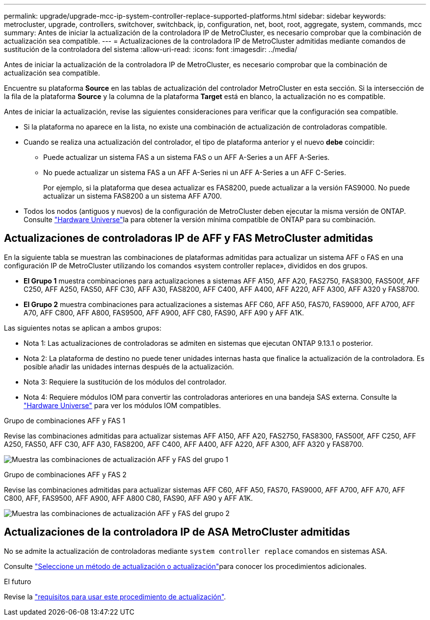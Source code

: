 ---
permalink: upgrade/upgrade-mcc-ip-system-controller-replace-supported-platforms.html 
sidebar: sidebar 
keywords: metrocluster, upgrade, controllers, switchover, switchback, ip, configuration, net, boot, root, aggregate, system, commands, mcc 
summary: Antes de iniciar la actualización de la controladora IP de MetroCluster, es necesario comprobar que la combinación de actualización sea compatible. 
---
= Actualizaciones de la controladora IP de MetroCluster admitidas mediante comandos de sustitución de la controladora del sistema
:allow-uri-read: 
:icons: font
:imagesdir: ../media/


[role="lead"]
Antes de iniciar la actualización de la controladora IP de MetroCluster, es necesario comprobar que la combinación de actualización sea compatible.

Encuentre su plataforma *Source* en las tablas de actualización del controlador MetroCluster en esta sección. Si la intersección de la fila de la plataforma *Source* y la columna de la plataforma *Target* está en blanco, la actualización no es compatible.

Antes de iniciar la actualización, revise las siguientes consideraciones para verificar que la configuración sea compatible.

* Si la plataforma no aparece en la lista, no existe una combinación de actualización de controladoras compatible.
* Cuando se realiza una actualización del controlador, el tipo de plataforma anterior y el nuevo *debe* coincidir:
+
** Puede actualizar un sistema FAS a un sistema FAS o un AFF A-Series a un AFF A-Series.
** No puede actualizar un sistema FAS a un AFF A-Series ni un AFF A-Series a un AFF C-Series.
+
Por ejemplo, si la plataforma que desea actualizar es FAS8200, puede actualizar a la versión FAS9000. No puede actualizar un sistema FAS8200 a un sistema AFF A700.



* Todos los nodos (antiguos y nuevos) de la configuración de MetroCluster deben ejecutar la misma versión de ONTAP. Consulte link:https://hwu.netapp.com["Hardware Universe"^]la para obtener la versión mínima compatible de ONTAP para su combinación.




== Actualizaciones de controladoras IP de AFF y FAS MetroCluster admitidas

En la siguiente tabla se muestran las combinaciones de plataformas admitidas para actualizar un sistema AFF o FAS en una configuración IP de MetroCluster utilizando los comandos «system controller replace», divididos en dos grupos.

* *El Grupo 1* muestra combinaciones para actualizaciones a sistemas AFF A150, AFF A20, FAS2750, FAS8300, FAS500f, AFF C250, AFF A250, FAS50, AFF C30, AFF A30, FAS8200, AFF C400, AFF A400, AFF A220, AFF A300, AFF A320 y FAS8700.
* *El Grupo 2* muestra combinaciones para actualizaciones a sistemas AFF C60, AFF A50, FAS70, FAS9000, AFF A700, AFF A70, AFF C800, AFF A800, FAS9500, AFF A900, AFF C80, FAS90, AFF A90 y AFF A1K.


Las siguientes notas se aplican a ambos grupos:

* Nota 1: Las actualizaciones de controladoras se admiten en sistemas que ejecutan ONTAP 9.13.1 o posterior.
* Nota 2: La plataforma de destino no puede tener unidades internas hasta que finalice la actualización de la controladora. Es posible añadir las unidades internas después de la actualización.
* Nota 3: Requiere la sustitución de los módulos del controlador.
* Nota 4: Requiere módulos IOM para convertir las controladoras anteriores en una bandeja SAS externa. Consulte la link:https://hwu.netapp.com/["Hardware Universe"^] para ver los módulos IOM compatibles.


[role="tabbed-block"]
====
.Grupo de combinaciones AFF y FAS 1
--
Revise las combinaciones admitidas para actualizar sistemas AFF A150, AFF A20, FAS2750, FAS8300, FAS500f, AFF C250, AFF A250, FAS50, AFF C30, AFF A30, FAS8200, AFF C400, AFF A400, AFF A220, AFF A300, AFF A320 y FAS8700.

image:../media/assisted-group-1.png["Muestra las combinaciones de actualización AFF y FAS del grupo 1"]

--
.Grupo de combinaciones AFF y FAS 2
--
Revise las combinaciones admitidas para actualizar sistemas AFF C60, AFF A50, FAS70, FAS9000, AFF A700, AFF A70, AFF C800, AFF, FAS9500, AFF A900, AFF A800 C80, FAS90, AFF A90 y AFF A1K.

image:../media/assisted-group-2-updated.png["Muestra las combinaciones de actualización AFF y FAS del grupo 2"]

--
====


== Actualizaciones de la controladora IP de ASA MetroCluster admitidas

No se admite la actualización de controladoras mediante `system controller replace` comandos en sistemas ASA.

Consulte link:https://docs.netapp.com/us-en/ontap-metrocluster/upgrade/concept_choosing_an_upgrade_method_mcc.html["Seleccione un método de actualización o actualización"]para conocer los procedimientos adicionales.

.El futuro
Revise la link:upgrade-mcc-ip-system-controller-replace-requirements.html["requisitos para usar este procedimiento de actualización"].
